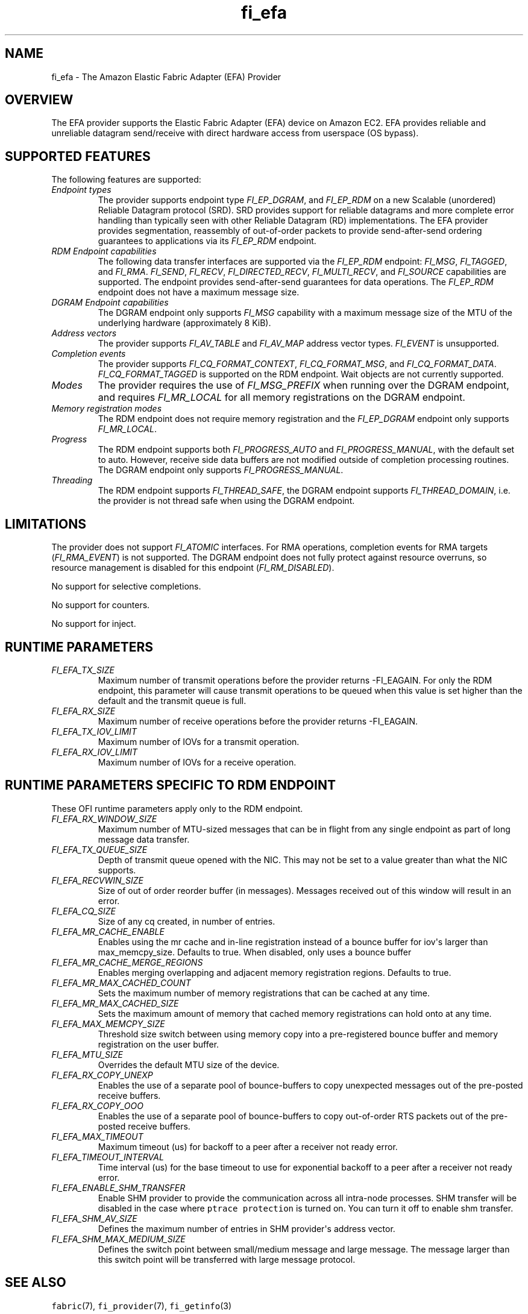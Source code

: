 .\" Automatically generated by Pandoc 1.19.2.4
.\"
.TH "fi_efa" "7" "2019\-11\-04" "Libfabric Programmer\[aq]s Manual" "\@VERSION\@"
.hy
.SH NAME
.PP
fi_efa \- The Amazon Elastic Fabric Adapter (EFA) Provider
.SH OVERVIEW
.PP
The EFA provider supports the Elastic Fabric Adapter (EFA) device on
Amazon EC2.
EFA provides reliable and unreliable datagram send/receive with direct
hardware access from userspace (OS bypass).
.SH SUPPORTED FEATURES
.PP
The following features are supported:
.TP
.B \f[I]Endpoint types\f[]
The provider supports endpoint type \f[I]FI_EP_DGRAM\f[], and
\f[I]FI_EP_RDM\f[] on a new Scalable (unordered) Reliable Datagram
protocol (SRD).
SRD provides support for reliable datagrams and more complete error
handling than typically seen with other Reliable Datagram (RD)
implementations.
The EFA provider provides segmentation, reassembly of out\-of\-order
packets to provide send\-after\-send ordering guarantees to applications
via its \f[I]FI_EP_RDM\f[] endpoint.
.RS
.RE
.TP
.B \f[I]RDM Endpoint capabilities\f[]
The following data transfer interfaces are supported via the
\f[I]FI_EP_RDM\f[] endpoint: \f[I]FI_MSG\f[], \f[I]FI_TAGGED\f[], and
\f[I]FI_RMA\f[].
\f[I]FI_SEND\f[], \f[I]FI_RECV\f[], \f[I]FI_DIRECTED_RECV\f[],
\f[I]FI_MULTI_RECV\f[], and \f[I]FI_SOURCE\f[] capabilities are
supported.
The endpoint provides send\-after\-send guarantees for data operations.
The \f[I]FI_EP_RDM\f[] endpoint does not have a maximum message size.
.RS
.RE
.TP
.B \f[I]DGRAM Endpoint capabilities\f[]
The DGRAM endpoint only supports \f[I]FI_MSG\f[] capability with a
maximum message size of the MTU of the underlying hardware
(approximately 8 KiB).
.RS
.RE
.TP
.B \f[I]Address vectors\f[]
The provider supports \f[I]FI_AV_TABLE\f[] and \f[I]FI_AV_MAP\f[]
address vector types.
\f[I]FI_EVENT\f[] is unsupported.
.RS
.RE
.TP
.B \f[I]Completion events\f[]
The provider supports \f[I]FI_CQ_FORMAT_CONTEXT\f[],
\f[I]FI_CQ_FORMAT_MSG\f[], and \f[I]FI_CQ_FORMAT_DATA\f[].
\f[I]FI_CQ_FORMAT_TAGGED\f[] is supported on the RDM endpoint.
Wait objects are not currently supported.
.RS
.RE
.TP
.B \f[I]Modes\f[]
The provider requires the use of \f[I]FI_MSG_PREFIX\f[] when running
over the DGRAM endpoint, and requires \f[I]FI_MR_LOCAL\f[] for all
memory registrations on the DGRAM endpoint.
.RS
.RE
.TP
.B \f[I]Memory registration modes\f[]
The RDM endpoint does not require memory registration and the
\f[I]FI_EP_DGRAM\f[] endpoint only supports \f[I]FI_MR_LOCAL\f[].
.RS
.RE
.TP
.B \f[I]Progress\f[]
The RDM endpoint supports both \f[I]FI_PROGRESS_AUTO\f[] and
\f[I]FI_PROGRESS_MANUAL\f[], with the default set to auto.
However, receive side data buffers are not modified outside of
completion processing routines.
The DGRAM endpoint only supports \f[I]FI_PROGRESS_MANUAL\f[].
.RS
.RE
.TP
.B \f[I]Threading\f[]
The RDM endpoint supports \f[I]FI_THREAD_SAFE\f[], the DGRAM endpoint
supports \f[I]FI_THREAD_DOMAIN\f[], i.e.
the provider is not thread safe when using the DGRAM endpoint.
.RS
.RE
.SH LIMITATIONS
.PP
The provider does not support \f[I]FI_ATOMIC\f[] interfaces.
For RMA operations, completion events for RMA targets
(\f[I]FI_RMA_EVENT\f[]) is not supported.
The DGRAM endpoint does not fully protect against resource overruns, so
resource management is disabled for this endpoint
(\f[I]FI_RM_DISABLED\f[]).
.PP
No support for selective completions.
.PP
No support for counters.
.PP
No support for inject.
.SH RUNTIME PARAMETERS
.TP
.B \f[I]FI_EFA_TX_SIZE\f[]
Maximum number of transmit operations before the provider returns
\-FI_EAGAIN.
For only the RDM endpoint, this parameter will cause transmit operations
to be queued when this value is set higher than the default and the
transmit queue is full.
.RS
.RE
.TP
.B \f[I]FI_EFA_RX_SIZE\f[]
Maximum number of receive operations before the provider returns
\-FI_EAGAIN.
.RS
.RE
.TP
.B \f[I]FI_EFA_TX_IOV_LIMIT\f[]
Maximum number of IOVs for a transmit operation.
.RS
.RE
.TP
.B \f[I]FI_EFA_RX_IOV_LIMIT\f[]
Maximum number of IOVs for a receive operation.
.RS
.RE
.SH RUNTIME PARAMETERS SPECIFIC TO RDM ENDPOINT
.PP
These OFI runtime parameters apply only to the RDM endpoint.
.TP
.B \f[I]FI_EFA_RX_WINDOW_SIZE\f[]
Maximum number of MTU\-sized messages that can be in flight from any
single endpoint as part of long message data transfer.
.RS
.RE
.TP
.B \f[I]FI_EFA_TX_QUEUE_SIZE\f[]
Depth of transmit queue opened with the NIC.
This may not be set to a value greater than what the NIC supports.
.RS
.RE
.TP
.B \f[I]FI_EFA_RECVWIN_SIZE\f[]
Size of out of order reorder buffer (in messages).
Messages received out of this window will result in an error.
.RS
.RE
.TP
.B \f[I]FI_EFA_CQ_SIZE\f[]
Size of any cq created, in number of entries.
.RS
.RE
.TP
.B \f[I]FI_EFA_MR_CACHE_ENABLE\f[]
Enables using the mr cache and in\-line registration instead of a bounce
buffer for iov\[aq]s larger than max_memcpy_size.
Defaults to true.
When disabled, only uses a bounce buffer
.RS
.RE
.TP
.B \f[I]FI_EFA_MR_CACHE_MERGE_REGIONS\f[]
Enables merging overlapping and adjacent memory registration regions.
Defaults to true.
.RS
.RE
.TP
.B \f[I]FI_EFA_MR_MAX_CACHED_COUNT\f[]
Sets the maximum number of memory registrations that can be cached at
any time.
.RS
.RE
.TP
.B \f[I]FI_EFA_MR_MAX_CACHED_SIZE\f[]
Sets the maximum amount of memory that cached memory registrations can
hold onto at any time.
.RS
.RE
.TP
.B \f[I]FI_EFA_MAX_MEMCPY_SIZE\f[]
Threshold size switch between using memory copy into a pre\-registered
bounce buffer and memory registration on the user buffer.
.RS
.RE
.TP
.B \f[I]FI_EFA_MTU_SIZE\f[]
Overrides the default MTU size of the device.
.RS
.RE
.TP
.B \f[I]FI_EFA_RX_COPY_UNEXP\f[]
Enables the use of a separate pool of bounce\-buffers to copy unexpected
messages out of the pre\-posted receive buffers.
.RS
.RE
.TP
.B \f[I]FI_EFA_RX_COPY_OOO\f[]
Enables the use of a separate pool of bounce\-buffers to copy
out\-of\-order RTS packets out of the pre\-posted receive buffers.
.RS
.RE
.TP
.B \f[I]FI_EFA_MAX_TIMEOUT\f[]
Maximum timeout (us) for backoff to a peer after a receiver not ready
error.
.RS
.RE
.TP
.B \f[I]FI_EFA_TIMEOUT_INTERVAL\f[]
Time interval (us) for the base timeout to use for exponential backoff
to a peer after a receiver not ready error.
.RS
.RE
.TP
.B \f[I]FI_EFA_ENABLE_SHM_TRANSFER\f[]
Enable SHM provider to provide the communication across all intra\-node
processes.
SHM transfer will be disabled in the case where
\f[C]ptrace\ protection\f[] is turned on.
You can turn it off to enable shm transfer.
.RS
.RE
.TP
.B \f[I]FI_EFA_SHM_AV_SIZE\f[]
Defines the maximum number of entries in SHM provider\[aq]s address
vector.
.RS
.RE
.TP
.B \f[I]FI_EFA_SHM_MAX_MEDIUM_SIZE\f[]
Defines the switch point between small/medium message and large message.
The message larger than this switch point will be transferred with large
message protocol.
.RS
.RE
.SH SEE ALSO
.PP
\f[C]fabric\f[](7), \f[C]fi_provider\f[](7), \f[C]fi_getinfo\f[](3)
.SH AUTHORS
OpenFabrics.
